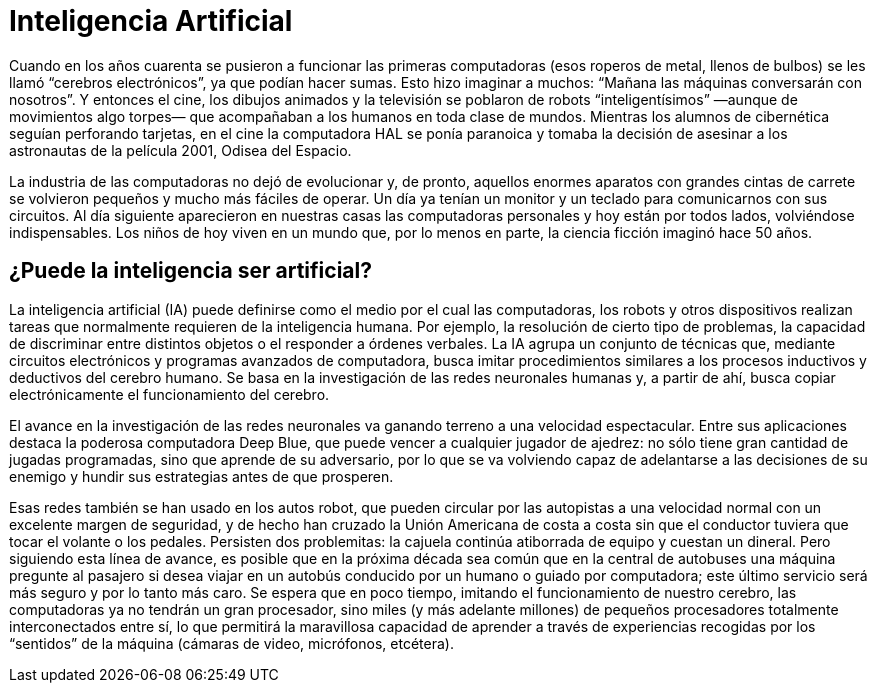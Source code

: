= Inteligencia Artificial
:published-at: 2016-07-10
:hp-tags: ia, algoritmos, geneticos

Cuando en los años cuarenta se pusieron a funcionar las primeras computadoras (esos roperos de metal, llenos de bulbos) se les llamó “cerebros electrónicos”, ya que podían hacer sumas. Esto hizo imaginar a muchos: “Mañana las máquinas conversarán con nosotros”. Y entonces el cine, los dibujos animados y la televisión se poblaron de robots “inteligentísimos” —aunque de movimientos algo torpes— que acompañaban a los humanos en toda clase de mundos. Mientras los alumnos de cibernética seguían perforando tarjetas, en el cine la computadora HAL se ponía paranoica y tomaba la decisión de asesinar a los astronautas de la película 2001, Odisea del Espacio. +

La industria de las computadoras no dejó de evolucionar y, de pronto, aquellos enormes aparatos con grandes cintas de carrete se volvieron pequeños y mucho más fáciles de operar. Un día ya tenían un monitor y un teclado para comunicarnos con sus circuitos. Al día siguiente aparecieron en nuestras casas las computadoras personales y hoy están por todos lados, volviéndose indispensables. Los niños de hoy viven en un mundo que, por lo menos en parte, la ciencia ficción imaginó hace 50 años. +

== ¿Puede la inteligencia ser artificial?

La inteligencia artificial (IA) puede definirse como el medio por el cual las computadoras, los robots y otros dispositivos realizan tareas que normalmente requieren de la inteligencia humana. Por ejemplo, la resolución de cierto tipo de problemas, la capacidad de discriminar entre distintos objetos o el responder a órdenes verbales. La IA agrupa un conjunto de técnicas que, mediante circuitos electrónicos y programas avanzados de computadora, busca imitar procedimientos similares a los procesos inductivos y deductivos del cerebro humano. Se basa en la investigación de las redes neuronales humanas y, a partir de ahí, busca copiar electrónicamente el funcionamiento del cerebro. +

El avance en la investigación de las redes neuronales va ganando terreno a una velocidad espectacular. Entre sus aplicaciones destaca la poderosa computadora Deep Blue, que puede vencer a cualquier jugador de ajedrez: no sólo tiene gran cantidad de jugadas programadas, sino que aprende de su adversario, por lo que se va volviendo capaz de adelantarse a las decisiones de su enemigo y hundir sus estrategias antes de que prosperen. +

Esas redes también se han usado en los autos robot, que pueden circular por las autopistas a una velocidad normal con un excelente margen de seguridad, y de hecho han cruzado la Unión Americana de costa a costa sin que el conductor tuviera que tocar el volante o los pedales. Persisten dos problemitas: la cajuela continúa atiborrada de equipo y cuestan un dineral. Pero siguiendo esta línea de avance, es posible que en la próxima década sea común que en la central de autobuses una máquina pregunte al pasajero si desea viajar en un autobús conducido por un humano o guiado por computadora; este último servicio será más seguro y por lo tanto más caro. Se espera que en poco tiempo, imitando el funcionamiento de nuestro cerebro, las computadoras ya no tendrán un gran procesador, sino miles (y más adelante millones) de pequeños procesadores totalmente interconectados entre sí, lo que permitirá la maravillosa capacidad de aprender a través de experiencias recogidas por los “sentidos” de la máquina (cámaras de video, micrófonos, etcétera).